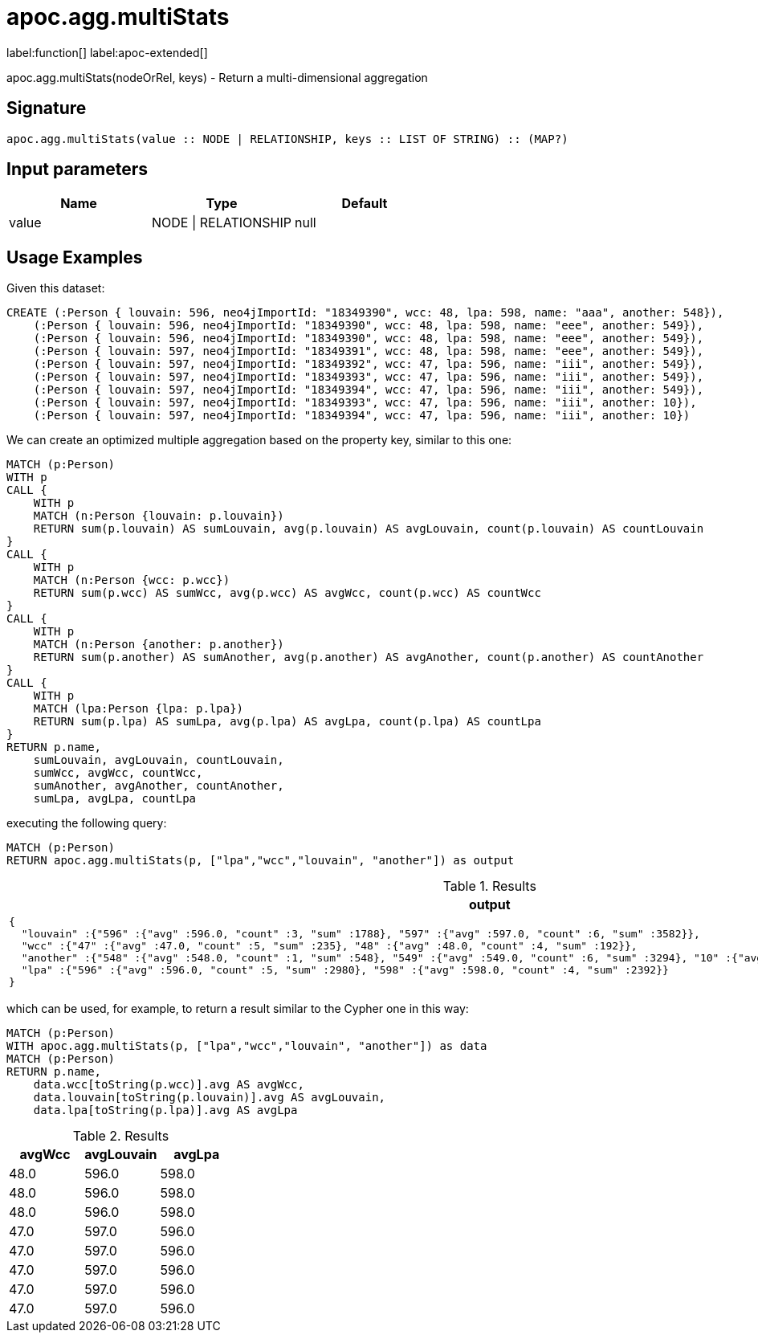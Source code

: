 
= apoc.agg.multiStats
:page-custom-canonical: https://neo4j.com/labs/apoc/5/overview/apoc.agg/apoc.agg.multiStats/
:description: This section contains reference documentation for the apoc.agg.multiStats function.

label:function[] label:apoc-extended[]

[.emphasis]
apoc.agg.multiStats(nodeOrRel, keys) - Return a multi-dimensional aggregation

== Signature

[source]
----
apoc.agg.multiStats(value :: NODE | RELATIONSHIP, keys :: LIST OF STRING) :: (MAP?)
----

== Input parameters
[.procedures, opts=header]
|===
| Name | Type | Default
|value|NODE \| RELATIONSHIP|null
|===


[[usage-apoc.agg.multiStats]]
== Usage Examples

Given this dataset:
[source,cypher]
----
CREATE (:Person { louvain: 596, neo4jImportId: "18349390", wcc: 48, lpa: 598, name: "aaa", another: 548}),
    (:Person { louvain: 596, neo4jImportId: "18349390", wcc: 48, lpa: 598, name: "eee", another: 549}),
    (:Person { louvain: 596, neo4jImportId: "18349390", wcc: 48, lpa: 598, name: "eee", another: 549}),
    (:Person { louvain: 597, neo4jImportId: "18349391", wcc: 48, lpa: 598, name: "eee", another: 549}),
    (:Person { louvain: 597, neo4jImportId: "18349392", wcc: 47, lpa: 596, name: "iii", another: 549}),
    (:Person { louvain: 597, neo4jImportId: "18349393", wcc: 47, lpa: 596, name: "iii", another: 549}),
    (:Person { louvain: 597, neo4jImportId: "18349394", wcc: 47, lpa: 596, name: "iii", another: 549}),
    (:Person { louvain: 597, neo4jImportId: "18349393", wcc: 47, lpa: 596, name: "iii", another: 10}),
    (:Person { louvain: 597, neo4jImportId: "18349394", wcc: 47, lpa: 596, name: "iii", another: 10})
----


We can create an optimized multiple aggregation based on the property key, 
similar to this one: 
[source,cypher]
----
MATCH (p:Person)
WITH p
CALL {
    WITH p
    MATCH (n:Person {louvain: p.louvain})
    RETURN sum(p.louvain) AS sumLouvain, avg(p.louvain) AS avgLouvain, count(p.louvain) AS countLouvain
}
CALL {
    WITH p
    MATCH (n:Person {wcc: p.wcc})
    RETURN sum(p.wcc) AS sumWcc, avg(p.wcc) AS avgWcc, count(p.wcc) AS countWcc
}
CALL {
    WITH p
    MATCH (n:Person {another: p.another})
    RETURN sum(p.another) AS sumAnother, avg(p.another) AS avgAnother, count(p.another) AS countAnother
}
CALL {
    WITH p
    MATCH (lpa:Person {lpa: p.lpa})
    RETURN sum(p.lpa) AS sumLpa, avg(p.lpa) AS avgLpa, count(p.lpa) AS countLpa
}
RETURN p.name,
    sumLouvain, avgLouvain, countLouvain,
    sumWcc, avgWcc, countWcc,
    sumAnother, avgAnother, countAnother,
    sumLpa, avgLpa, countLpa
----


executing the following query:
[source,cypher]
----
MATCH (p:Person)
RETURN apoc.agg.multiStats(p, ["lpa","wcc","louvain", "another"]) as output
----


.Results
[opts="header"]
|===
| output
a|
[source,json]
----
{
  "louvain" :{"596" :{"avg" :596.0, "count" :3, "sum" :1788}, "597" :{"avg" :597.0, "count" :6, "sum" :3582}}, 
  "wcc" :{"47" :{"avg" :47.0, "count" :5, "sum" :235}, "48" :{"avg" :48.0, "count" :4, "sum" :192}},
  "another" :{"548" :{"avg" :548.0, "count" :1, "sum" :548}, "549" :{"avg" :549.0, "count" :6, "sum" :3294}, "10" :{"avg" :10.0, "count" :2, "sum" :20}},
  "lpa" :{"596" :{"avg" :596.0, "count" :5, "sum" :2980}, "598" :{"avg" :598.0, "count" :4, "sum" :2392}}
}
----
|===

which can be used, for example, to return a result similar to the Cypher one in this way:

[source,cypher]
----
MATCH (p:Person)
WITH apoc.agg.multiStats(p, ["lpa","wcc","louvain", "another"]) as data
MATCH (p:Person)
RETURN p.name,
    data.wcc[toString(p.wcc)].avg AS avgWcc,
    data.louvain[toString(p.louvain)].avg AS avgLouvain,
    data.lpa[toString(p.lpa)].avg AS avgLpa
----


.Results
[opts="header"]
|===
| avgWcc | avgLouvain | avgLpa
| 48.0 | 596.0 | 598.0
| 48.0 | 596.0 | 598.0
| 48.0 | 596.0 | 598.0
| 47.0 | 597.0 | 596.0
| 47.0 | 597.0 | 596.0
| 47.0 | 597.0 | 596.0
| 47.0 | 597.0 | 596.0
| 47.0 | 597.0 | 596.0
|===

